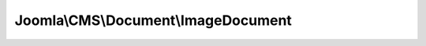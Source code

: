 ------------------------------------
Joomla\\CMS\\Document\\ImageDocument
------------------------------------

.. php:namespace: Joomla\\CMS\\Document

.. php:class:: ImageDocument

    ImageDocument class, provides an easy interface to output image data

    .. php:attr:: title

        :type: string

        Document title

    .. php:attr:: description

        :type: string

        Document description

    .. php:attr:: link

        :type: string

        Document full URL

    .. php:attr:: base

        :type: string

        Document base URL

    .. php:attr:: language

        :type: string

        Contains the document language setting

    .. php:attr:: direction

        :type: string

        Contains the document direction setting

    .. php:attr:: _generator

        :type: string

        Document generator

    .. php:attr:: _mdate

        :type: string|Date

        Document modified date

    .. php:attr:: _tab

        :type: string

        Tab string

    .. php:attr:: _lineEnd

        :type: string

        Contains the line end string

    .. php:attr:: _charset

        :type: string

        Contains the character encoding string

    .. php:attr:: _mime

        :type: string

        Document mime type

    .. php:attr:: _namespace

        :type: string

        Document namespace

    .. php:attr:: _profile

        :type: string

        Document profile

    .. php:attr:: _scripts

        :type: array

        Array of linked scripts

    .. php:attr:: _script

        :type: array

        Array of scripts placed in the header

    .. php:attr:: scriptOptions

        :type: array

        :scope: protected

        Array of scripts options

    .. php:attr:: _styleSheets

        :type: array

        Array of linked style sheets

    .. php:attr:: _style

        :type: array

        Array of included style declarations

    .. php:attr:: _metaTags

        :type: array

        Array of meta tags

    .. php:attr:: _engine

        :type: object

        The rendering engine

    .. php:attr:: _type

        :type: string

        The document type

    .. php:attr:: _buffer

        :type: mixed

        Array of buffered output

    .. php:attr:: instances

        :type: array

        :scope: protected

        Document instances container.

    .. php:attr:: mediaVersion

        :type: string

        :scope: protected

        Media version added to assets

    .. php:method:: __construct($options = array())

        Class constructor

        :param $options:

    .. php:method:: render($cache = false, $params = array())

        Render the document.

        :param $cache:
        :param $params:
        :returns: string The rendered data

    .. php:method:: getInstance($type = 'html', $attributes = array())

        Returns the global Document object, only creating it
        if it doesn't already exist.

        :param $type:
        :param $attributes:
        :returns: object The document object.

    .. php:method:: setType($type)

        Set the document type

        :param $type:
        :returns: Document instance of $this to allow chaining

    .. php:method:: getType()

        Returns the document type

        :returns: string

    .. php:method:: getBuffer()

        Get the contents of the document buffer

        :returns: mixed

    .. php:method:: setBuffer($content, $options = array())

        Set the contents of the document buffer

        :param $content:
        :param $options:
        :returns: Document instance of $this to allow chaining

    .. php:method:: getMetaData($name, $attribute = 'name')

        Gets a meta tag.

        :param $name:
        :param $attribute:
        :returns: string

    .. php:method:: setMetaData($name, $content, $attribute = 'name')

        Sets or alters a meta tag.

        :param $name:
        :param $content:
        :param $attribute:
        :returns: Document instance of $this to allow chaining

    .. php:method:: addScript($url, $options = array(), $attribs = array())

        Adds a linked script to the page

        :param $url:
        :param $options:
        :param $attribs:
        :returns: Document instance of $this to allow chaining

    .. php:method:: addScriptVersion($url, $options = array(), $attribs = array())

        Adds a linked script to the page with a version to allow to flush it. Ex:
        myscript.js?54771616b5bceae9df03c6173babf11d
        If not specified Joomla! automatically handles versioning

        :param $url:
        :param $options:
        :param $attribs:
        :returns: Document instance of $this to allow chaining

    .. php:method:: addScriptDeclaration($content, $type = 'text/javascript')

        Adds a script to the page

        :param $content:
        :param $type:
        :returns: Document instance of $this to allow chaining

    .. php:method:: addScriptOptions($key, $options, $merge = true)

        Add option for script

        :param $key:
        :param $options:
        :param $merge:
        :returns: Document instance of $this to allow chaining

    .. php:method:: getScriptOptions($key = null)

        Get script(s) options

        :param $key:
        :returns: array Options for given $key, or all script options

    .. php:method:: addStyleSheet($url, $options = array(), $attribs = array())

        Adds a linked stylesheet to the page

        :param $url:
        :param $options:
        :param $attribs:
        :returns: Document instance of $this to allow chaining

    .. php:method:: addStyleSheetVersion($url, $options = array(), $attribs = array())

        Adds a linked stylesheet version to the page. Ex:
        template.css?54771616b5bceae9df03c6173babf11d
        If not specified Joomla! automatically handles versioning

        :param $url:
        :param $options:
        :param $attribs:
        :returns: Document instance of $this to allow chaining

    .. php:method:: addStyleDeclaration($content, $type = 'text/css')

        Adds a stylesheet declaration to the page

        :param $content:
        :param $type:
        :returns: Document instance of $this to allow chaining

    .. php:method:: setCharset($type = 'utf-8')

        Sets the document charset

        :param $type:
        :returns: Document instance of $this to allow chaining

    .. php:method:: getCharset()

        Returns the document charset encoding.

        :returns: string

    .. php:method:: setLanguage($lang = 'en-gb')

        Sets the global document language declaration. Default is English (en-gb).

        :param $lang:
        :returns: Document instance of $this to allow chaining

    .. php:method:: getLanguage()

        Returns the document language.

        :returns: string

    .. php:method:: setDirection($dir = 'ltr')

        Sets the global document direction declaration. Default is left-to-right
        (ltr).

        :param $dir:
        :returns: Document instance of $this to allow chaining

    .. php:method:: getDirection()

        Returns the document direction declaration.

        :returns: string

    .. php:method:: setTitle($title)

        Sets the title of the document

        :param $title:
        :returns: Document instance of $this to allow chaining

    .. php:method:: getTitle()

        Return the title of the document.

        :returns: string

    .. php:method:: setMediaVersion($mediaVersion)

        Set the assets version

        :param $mediaVersion:
        :returns: Document instance of $this to allow chaining

    .. php:method:: getMediaVersion()

        Return the media version

        :returns: string

    .. php:method:: setBase($base)

        Sets the base URI of the document

        :param $base:
        :returns: Document instance of $this to allow chaining

    .. php:method:: getBase()

        Return the base URI of the document.

        :returns: string

    .. php:method:: setDescription($description)

        Sets the description of the document

        :param $description:
        :returns: Document instance of $this to allow chaining

    .. php:method:: getDescription()

        Return the description of the document.

        :returns: string

    .. php:method:: setLink($url)

        Sets the document link

        :param $url:
        :returns: Document instance of $this to allow chaining

    .. php:method:: getLink()

        Returns the document base url

        :returns: string

    .. php:method:: setGenerator($generator)

        Sets the document generator

        :param $generator:
        :returns: Document instance of $this to allow chaining

    .. php:method:: getGenerator()

        Returns the document generator

        :returns: string

    .. php:method:: setModifiedDate($date)

        Sets the document modified date

        :param $date:
        :returns: Document instance of $this to allow chaining

    .. php:method:: getModifiedDate()

        Returns the document modified date

        :returns: string|Date

    .. php:method:: setMimeEncoding($type = 'text/html', $sync = true)

        Sets the document MIME encoding that is sent to the browser.

        This usually will be text/html because most browsers cannot yet accept the
        proper mime settings for XHTML: application/xhtml+xml and to a lesser
        extent application/xml and text/xml. See the W3C note
        ({@link http://www.w3.org/TR/xhtml-media-types/
        http://www.w3.org/TR/xhtml-media-types/}) for more details.

        :param $type:
        :param $sync:
        :returns: Document instance of $this to allow chaining

    .. php:method:: getMimeEncoding()

        Return the document MIME encoding that is sent to the browser.

        :returns: string

    .. php:method:: setLineEnd($style)

        Sets the line end style to Windows, Mac, Unix or a custom string.

        :param $style:
        :returns: Document instance of $this to allow chaining

    .. php:method:: _getLineEnd()

        Returns the lineEnd

        :returns: string

    .. php:method:: setTab($string)

        Sets the string used to indent HTML

        :param $string:
        :returns: Document instance of $this to allow chaining

    .. php:method:: _getTab()

        Returns a string containing the unit for indenting HTML

        :returns: string

    .. php:method:: loadRenderer($type)

        Load a renderer

        :param $type:
        :returns: DocumentRenderer

    .. php:method:: parse($params = array())

        Parses the document and prepares the buffers

        :param $params:
        :returns: Document instance of $this to allow chaining
